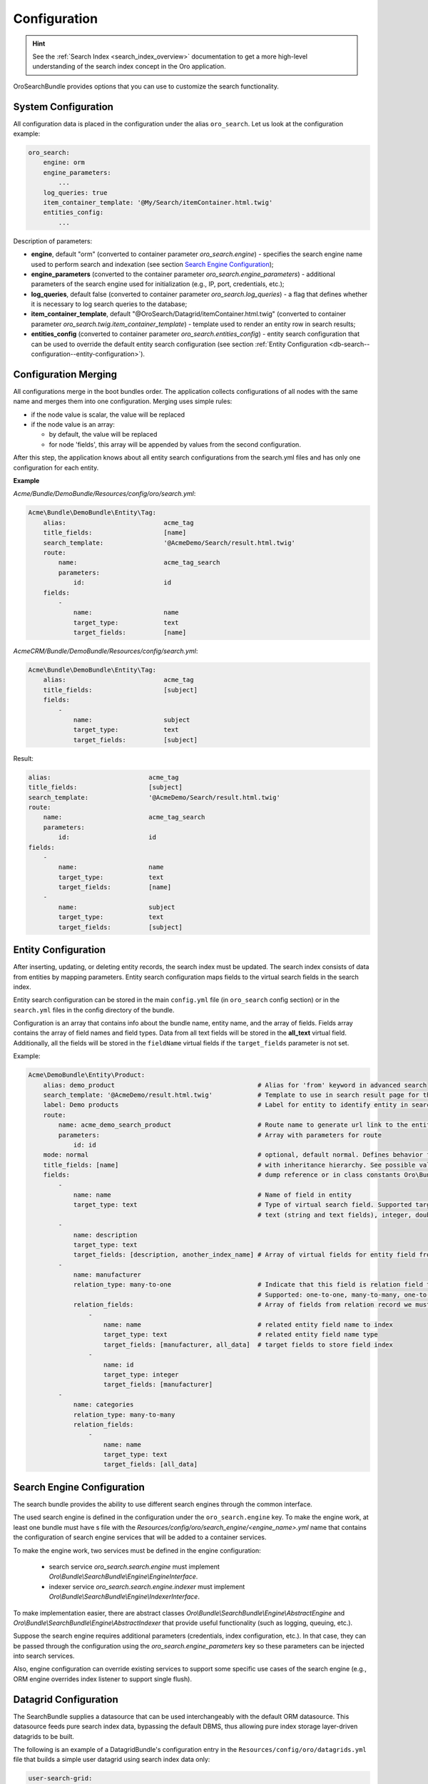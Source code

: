 .. _db-search--configuration:

Configuration
=============

.. hint:: See the :ref:`Search Index <search_index_overview>` documentation to get a more high-level understanding of the search index concept in the Oro application.

OroSearchBundle provides options that you can use to customize the
search functionality.

System Configuration
--------------------

All configuration data is placed in the configuration under the alias
``oro_search``. Let us look at the configuration example:

.. code-block:: none


    oro_search:
        engine: orm
        engine_parameters:
            ...
        log_queries: true
        item_container_template: '@My/Search/itemContainer.html.twig'
        entities_config:
            ...

Description of parameters:

-  **engine**, default "orm" (converted to container parameter
   *oro\_search.engine*) - specifies the search engine name used to perform
   search and indexation (see section `Search Engine Configuration`_);
-  **engine\_parameters** (converted to the container parameter
   *oro\_search.engine\_parameters*) - additional parameters of the search engine used for initialization (e.g., IP, port, credentials, etc.);
-  **log\_queries**, default false (converted to container parameter
   *oro\_search.log\_queries*) - a flag that defines whether it is necessary to log
   search queries to the database;
-  **item\_container\_template**, default
   "@OroSearch/Datagrid/itemContainer.html.twig" (converted to
   container parameter *oro\_search.twig.item\_container\_template*) -
   template used to render an entity row in search results;
-  **entities\_config** (converted to container parameter
   *oro\_search.entities\_config*) - entity search configuration that can be
   used to override the default entity search configuration (see section
   :ref:`Entity Configuration <db-search--configuration--entity-configuration>`).

Configuration Merging
---------------------

All configurations merge in the boot bundles order. The application collects
configurations of all nodes with the same name and merges them into one
configuration. Merging uses simple rules:

-  if the node value is scalar, the value will be replaced
-  if the node value is an array:

   -  by default, the value will be replaced
   -  for node 'fields', this array will be appended by values from the
      second configuration.

After this step, the application knows about all entity search configurations from the search.yml files and has only one configuration for each entity.

**Example**

`Acme/Bundle/DemoBundle/Resources/config/oro/search.yml`:

.. code-block:: none


    Acme\Bundle\DemoBundle\Entity\Tag:
        alias:                          acme_tag
        title_fields:                   [name]
        search_template:                '@AcmeDemo/Search/result.html.twig'
        route:
            name:                       acme_tag_search
            parameters:
                id:                     id
        fields:
            -
                name:                   name
                target_type:            text
                target_fields:          [name]

`AcmeCRM/Bundle/DemoBundle/Resources/config/search.yml`:

.. code-block:: none


    Acme\Bundle\DemoBundle\Entity\Tag:
        alias:                          acme_tag
        title_fields:                   [subject]
        fields:
            -
                name:                   subject
                target_type:            text
                target_fields:          [subject]

Result:

.. code-block:: none


        alias:                          acme_tag
        title_fields:                   [subject]
        search_template:                '@AcmeDemo/Search/result.html.twig'
        route:
            name:                       acme_tag_search
            parameters:
                id:                     id
        fields:
            -
                name:                   name
                target_type:            text
                target_fields:          [name]
            -
                name:                   subject
                target_type:            text
                target_fields:          [subject]

.. _db-search--configuration--entity-configuration:

Entity Configuration
--------------------

After inserting, updating, or deleting entity records, the search index must be updated. The search index consists of data from entities by mapping parameters. Entity search configuration maps fields to the virtual search fields in the search index.

Entity search configuration can be stored in the main ``config.yml`` file (in ``oro_search`` config section) or in the ``search.yml`` files in the config directory of the bundle.

Configuration is an array that contains info about the bundle name, entity name, and the array of fields. Fields array contains the array of field names and field types. Data from all text fields will be stored in the **all\_text** virtual field. Additionally, all the fields will be stored in the ``fieldName`` virtual fields if the ``target_fields`` parameter is not set.

Example:

.. code-block:: none


    Acme\DemoBundle\Entity\Product:
        alias: demo_product                                      # Alias for 'from' keyword in advanced search
        search_template: '@AcmeDemo/result.html.twig'            # Template to use in search result page for this entity type
        label: Demo products                                     # Label for entity to identify entity in search results
        route:
            name: acme_demo_search_product                       # Route name to generate url link to the entity record
            parameters:                                          # Array with parameters for route
                id: id
        mode: normal                                             # optional, default normal. Defines behavior for entities
        title_fields: [name]                                     # with inheritance hierarchy. See possible values in config
        fields:                                                  # dump reference or in class constants Oro\Bundle\SearchBundle\Query\Mode
            -
                name: name                                       # Name of field in entity
                target_type: text                                # Type of virtual search field. Supported target types:
                                                                 # text (string and text fields), integer, double, datetime
            -
                name: description
                target_type: text
                target_fields: [description, another_index_name] # Array of virtual fields for entity field from 'name' parameter.
            -
                name: manufacturer
                relation_type: many-to-one                       # Indicate that this field is relation field to another table.
                                                                 # Supported: one-to-one, many-to-many, one-to-many, many-to-one.
                relation_fields:                                 # Array of fields from relation record we must to index.
                    -
                        name: name                               # related entity field name to index
                        target_type: text                        # related entity field name type
                        target_fields: [manufacturer, all_data]  # target fields to store field index
                    -
                        name: id
                        target_type: integer
                        target_fields: [manufacturer]
            -
                name: categories
                relation_type: many-to-many
                relation_fields:
                    -
                        name: name
                        target_type: text
                        target_fields: [all_data]

Search Engine Configuration
---------------------------

The search bundle provides the ability to use different search engines through the common interface.

The used search engine is defined in the configuration under the ``oro_search.engine`` key. To make the engine work, at least one bundle must have s file with the *Resources/config/oro/search\_engine/<engine\_name>.yml* name that contains the configuration of search engine services that will be added to a container services.

To make the engine work, two services must be defined in the engine configuration:

  - search service *oro\_search.search.engine* must implement *Oro\\Bundle\\SearchBundle\\Engine\\EngineInterface*.
  - indexer service *oro\_search.search.engine.indexer* must implement *Oro\\Bundle\\SearchBundle\\Engine\\IndexerInterface*.

To make implementation easier, there are abstract classes *Oro\\Bundle\\SearchBundle\\Engine\\AbstractEngine* and *Oro\\Bundle\\SearchBundle\\Engine\\AbstractIndexer* that provide useful functionality (such as logging, queuing, etc.).

Suppose the search engine requires additional parameters (credentials, index configuration, etc.). In that case, they can be passed through the configuration using the *oro\_search.engine\_parameters* key so these parameters can be injected into search services.

Also, engine configuration can override existing services to support some specific use cases of the search engine (e.g., ORM engine overrides index listener to support single flush).

.. _db-search--configuration--datagrid:

Datagrid Configuration
----------------------

The SearchBundle supplies a datasource that can be used interchangeably with the default ORM datasource. This datasource feeds pure search index data, bypassing the default DBMS, thus allowing pure index storage layer-driven datagrids to be built.

The following is an example of a DatagridBundle's configuration entry in the ``Resources/config/oro/datagrids.yml`` file that builds a simple user
datagrid using search index data only:


.. code-block:: none


     user-search-grid:
         source:
             type: search
             query:
                 select:
                     - text.username as name
                     - text.email
                 from:
                     - oro_user
         columns:
             name:
                 label: oro.user.username.label
                 data_name: name
             email:
                 label: oro.user.email.label
                 data_name: email
         sorters:
             columns:
                 name:
                     data_name: username
                     type: string
                 email:
                     data_name: email
                     type: string
             default:
                 name: ASC
         filters:
             columns:
                 quick_search:
                     label: 'Quick search'
                     type: string
                     data_name: all_text
                 name:
                     type: string
                     data_name: username
                 email:
                     type: string
                     data_name: email
         properties:
             id: ~
             view_link:
                 type: url
                 route: oro_user_view
                 params:
                     - id
             update_link:
                 type: url
                 route: oro_user_update
                 params:
                     - id
             delete_link:
                 type: url
                 route: oro_api_delete_user
                 params:
                     - id
         actions:
             view:
                 type:          navigate
                 label:         oro.grid.action.view
                 link:          view_link
                 icon:          eye
                 acl_resource:  oro_user_user_view
                 rowAction:     true
             update:
                 type:          navigate
                 label:         oro.grid.action.update
                 link:          update_link
                 icon:          edit
                 acl_resource:  oro_user_user_update
             delete:
                 type:          delete
                 label:         oro.grid.action.delete
                 link:          delete_link
                 icon:          trash
                 acl_resource:  oro_user_user_delete

.. _Search Engine Configuration: #search-engine-configuration
.. _Entity Configuration: #entity-configuration